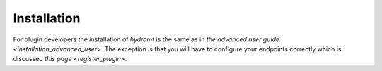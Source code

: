 .. _installation_plugin_dev:

Installation
============

For plugin developers the installation of `hydromt` is the same as in
`the advanced user guide <installation_advanced_user>`. The exception
is that you will have to configure your endpoints correctly which is discussed
`this page <register_plugin>`.
